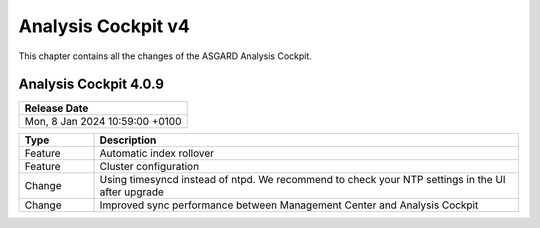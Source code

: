 .. Index:: AC4 Changes

Analysis Cockpit v4
-------------------

This chapter contains all the changes of the ASGARD
Analysis Cockpit.

Analysis Cockpit 4.0.9
######################

.. list-table:: 
    :header-rows: 1

    * - Release Date
    * - Mon,  8 Jan 2024 10:59:00 +0100

.. list-table::
    :header-rows: 1
    :widths: 15, 85

    * - Type
      - Description
    * - Feature
      - Automatic index rollover
    * - Feature
      - Cluster configuration
    * - Change
      - Using timesyncd instead of ntpd. We recommend to check your NTP settings in the UI after upgrade
    * - Change
      - Improved sync performance between Management Center and Analysis Cockpit